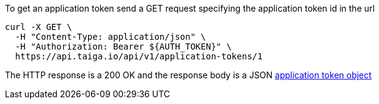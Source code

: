 To get an application token send a GET request specifying the application token id in the url

[source,bash]
----
curl -X GET \
  -H "Content-Type: application/json" \
  -H "Authorization: Bearer ${AUTH_TOKEN}" \
  https://api.taiga.io/api/v1/application-tokens/1
----

The HTTP response is a 200 OK and the response body is a JSON link:#object-application-token-detail[application token object]
